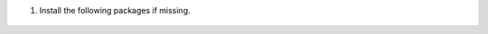 .. Copyright (C) 2015, Wazuh, Inc.

#. Install the following packages if missing.

      .. tabs::

          .. group-tab:: Yum

                  .. code-block:: console

                      # yum install coreutils

          .. group-tab:: APT

                  .. code-block:: console

                      # apt-get install debconf adduser procps

.. End of include file
